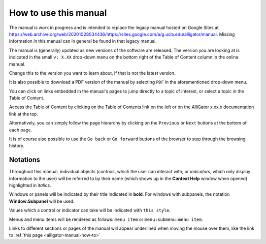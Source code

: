 .. _alligator-manual-how-to:

How to use this manual
======================

The manual is work in progress and is intended to replace the legacy manual hosted
on Google Sites at `https://web.archive.org/web/20201028034436/https://sites.google.com/a/g.ucla.edu/alligator/manual <https://web.archive.org/web/20201028034436/https://sites.google.com/a/g.ucla.edu/alligator/manual>`_.
Missing information in this manual can in general be found in that legacy manual.

The manual is (generally) updated as new versions of the software are released. 
The version  you are looking at is indicated in the small 
``v: X.XX`` drop-down  menu on the bottom right of the Table of Content column 
in the online manual.

Change this to the version you want to learn about, if that is not the latest 
version.

It is also possible to download a PDF version of the manual by selecting ``PDF``
in the aforementioned drop-down menu.

You can click on links embedded in the manual's pages to jump directly to a 
topic of interest, or select a topic in the Table of Content.

Access the Table of Content by clicking on the  Table of Contents link on the 
left or on the AlliGator x.xx.x documentation link at the top.

Alternatively, you can simply follow the page hierarchy by clicking on the 
``Previous`` or ``Next`` buttons at the bottom of  each page.

It is of course also possible to use the ``Go back`` or ``Go forward`` buttons 
of the browser to step through the browsing history.

Notations
---------

Throughout this manual, individual objects (`controls`, which the user can 
interact with, or `indicators`, which only display information to the user) 
will be referred to by their name (which shows up in the **Context Help** 
window when opened) highlighted in *italics*.

Windows or panels will be indicated by their title indicated in **bold**. 
For windows with subpanels, the notation **Window:Subpanel** will be used.

Values which a control or indicator can take will be indicated with 
``this style``.

Menus and menu items will be rendered as follows: ``menu item`` or 
``menu:submenu:menu item``.

Links to different sections or pages of the manual will appear underlined when 
moving the mouse over them, like the link to 
:ref:`this page <alligator-manual-how-to>`